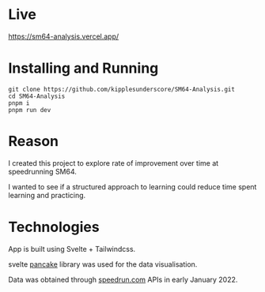 * Live
[[https://sm64-analysis.vercel.app/][https://sm64-analysis.vercel.app/]]

* Installing and Running
#+begin_src
git clone https://github.com/kipplesunderscore/SM64-Analysis.git
cd SM64-Analysis
pnpm i
pnpm run dev
#+end_src

* Reason
I created this project to explore rate of improvement over time at speedrunning SM64.

I wanted to see if a structured approach to learning could reduce time spent learning and practicing.

* Technologies
App is built using Svelte + Tailwindcss.

svelte [[https://github.com/Rich-Harris/pancake][pancake]] library was used for the data visualisation.

Data was obtained through [[https://speedrun.com][speedrun.com]] APIs in early January 2022.
